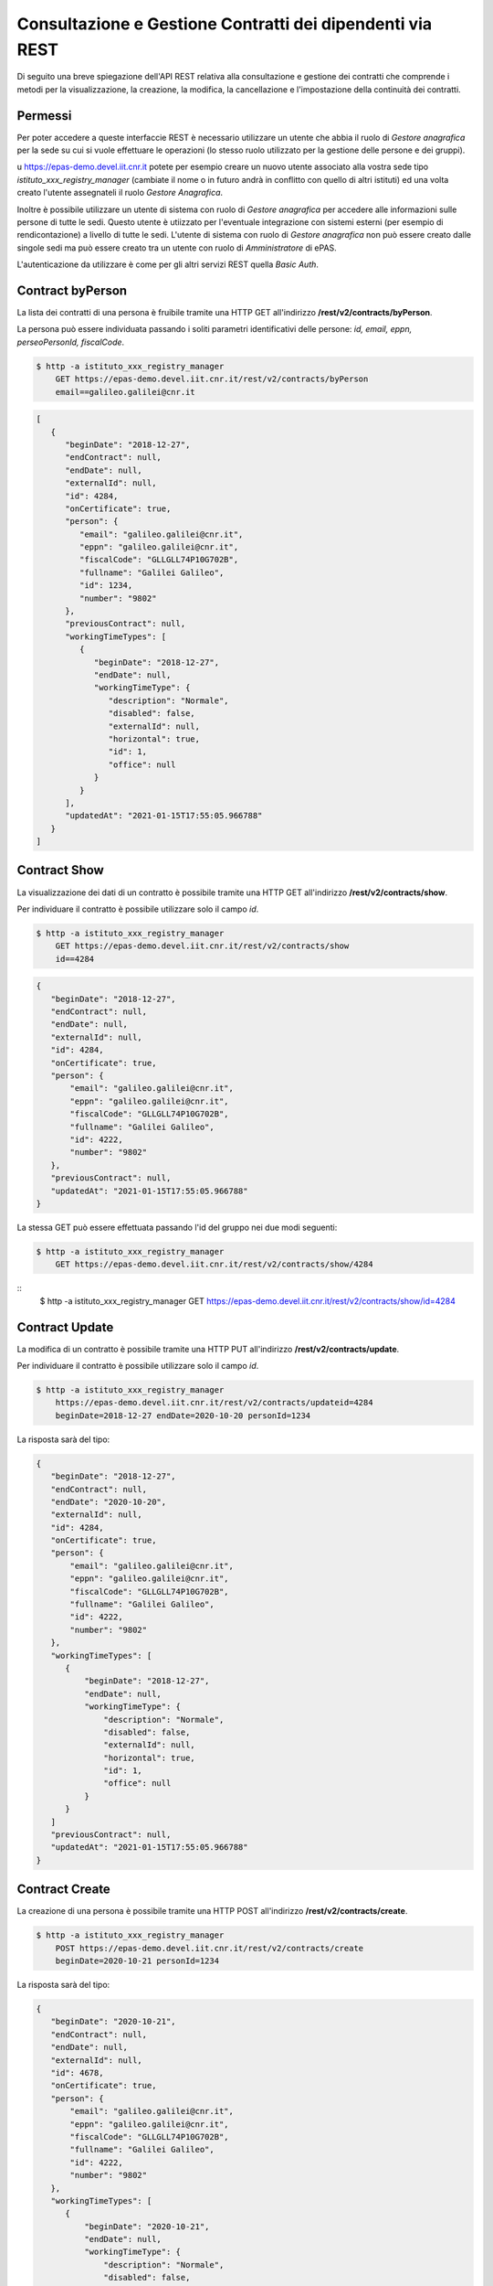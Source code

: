 Consultazione e Gestione Contratti dei dipendenti via REST
==========================================================

Di seguito una breve spiegazione dell'API REST relativa alla consultazione e gestione dei contratti
che comprende i metodi per la visualizzazione, la creazione, la modifica, la cancellazione e
l'impostazione della continuità dei contratti.

Permessi
--------

Per poter accedere a queste interfaccie REST è necessario utilizzare un utente che abbia il ruolo
di *Gestore anagrafica* per la sede su cui si vuole effettuare le operazioni (lo stesso ruolo
utilizzato per la gestione delle persone e dei gruppi).

u https://epas-demo.devel.iit.cnr.it potete per esempio creare un nuovo utente associato alla
vostra sede tipo *istituto_xxx_registry_manager* (cambiate il nome o in futuro andrà in
conflitto con quello di altri istituti) ed una volta creato l'utente assegnateli il
ruolo *Gestore Anagrafica*.

Inoltre è possibile utilizzare un utente di sistema con ruolo di *Gestore anagrafica* per accedere 
alle informazioni sulle persone di tutte le sedi. Questo utente è utiizzato per l'eventuale 
integrazione con sistemi esterni (per esempio di rendicontazione) a livello di tutte le sedi. 
L'utente di sistema con ruolo di *Gestore anagrafica* non può essere creato dalle singole sedi ma
può essere creato tra un utente con ruolo di *Amministratore* di ePAS.

L'autenticazione da utilizzare è come per gli altri servizi REST quella *Basic Auth*.


Contract byPerson
-----------------

La lista dei contratti di una persona è fruibile tramite una HTTP GET all'indirizzo
**/rest/v2/contracts/byPerson**.

La persona può essere individuata passando i soliti parametri identificativi delle persone:
*id, email, eppn, perseoPersonId, fiscalCode*.

.. code-block:: bash

  $ http -a istituto_xxx_registry_manager 
      GET https://epas-demo.devel.iit.cnr.it/rest/v2/contracts/byPerson
      email==galileo.galilei@cnr.it

.. code-block:: json

  [
     {
        "beginDate": "2018-12-27",
        "endContract": null,
        "endDate": null,
        "externalId": null,
        "id": 4284,
        "onCertificate": true,
        "person": {
           "email": "galileo.galilei@cnr.it",
           "eppn": "galileo.galilei@cnr.it",
           "fiscalCode": "GLLGLL74P10G702B",
           "fullname": "Galilei Galileo",
           "id": 1234,
           "number": "9802"
        },
        "previousContract": null,
        "workingTimeTypes": [
           {
              "beginDate": "2018-12-27",
              "endDate": null,
              "workingTimeType": {
                 "description": "Normale",
                 "disabled": false,
                 "externalId": null,
                 "horizontal": true,
                 "id": 1,
                 "office": null
              }
           }
        ],
        "updatedAt": "2021-01-15T17:55:05.966788"
     }
  ]


Contract Show
-------------

La visualizzazione dei dati di un contratto è possibile tramite una HTTP GET all'indirizzo
**/rest/v2/contracts/show**.

Per individuare il contratto è possibile utilizzare solo il campo *id*.

.. code-block:: bash

  $ http -a istituto_xxx_registry_manager
      GET https://epas-demo.devel.iit.cnr.it/rest/v2/contracts/show 
      id==4284

.. code-block:: json

  {
     "beginDate": "2018-12-27",
     "endContract": null,
     "endDate": null,
     "externalId": null,
     "id": 4284,
     "onCertificate": true,
     "person": {
         "email": "galileo.galilei@cnr.it",
         "eppn": "galileo.galilei@cnr.it",
         "fiscalCode": "GLLGLL74P10G702B",
         "fullname": "Galilei Galileo",
         "id": 4222,
         "number": "9802"
     },
     "previousContract": null,
     "updatedAt": "2021-01-15T17:55:05.966788"
  }


La stessa GET può essere effettuata passando l'id del gruppo nei due modi seguenti:

.. code-block:: bash

  $ http -a istituto_xxx_registry_manager 
      GET https://epas-demo.devel.iit.cnr.it/rest/v2/contracts/show/4284

::
  $ http -a istituto_xxx_registry_manager GET https://epas-demo.devel.iit.cnr.it/rest/v2/contracts/show/id=4284


Contract Update
---------------

La modifica di un contratto è possibile tramite una HTTP PUT all'indirizzo
**/rest/v2/contracts/update**.

Per individuare il contratto è possibile utilizzare solo il campo *id*.

.. code-block:: bash

  $ http -a istituto_xxx_registry_manager
      https://epas-demo.devel.iit.cnr.it/rest/v2/contracts/updateid=4284 
      beginDate=2018-12-27 endDate=2020-10-20 personId=1234

La risposta sarà del tipo:

.. code-block:: json

  {
     "beginDate": "2018-12-27",
     "endContract": null,
     "endDate": "2020-10-20",
     "externalId": null,
     "id": 4284,
     "onCertificate": true,
     "person": {
         "email": "galileo.galilei@cnr.it",
         "eppn": "galileo.galilei@cnr.it",
         "fiscalCode": "GLLGLL74P10G702B",
         "fullname": "Galilei Galileo",
         "id": 4222,
         "number": "9802"
     },
     "workingTimeTypes": [
        {
            "beginDate": "2018-12-27",
            "endDate": null,
            "workingTimeType": {
                "description": "Normale",
                "disabled": false,
                "externalId": null,
                "horizontal": true,
                "id": 1,
                "office": null
            }
        }
     ]
     "previousContract": null,
     "updatedAt": "2021-01-15T17:55:05.966788"
  }


Contract Create
---------------

La creazione di una persona è possibile tramite una HTTP POST all'indirizzo
**/rest/v2/contracts/create**.

.. code-block:: bash

  $ http -a istituto_xxx_registry_manager 
      POST https://epas-demo.devel.iit.cnr.it/rest/v2/contracts/create
      beginDate=2020-10-21 personId=1234

La risposta sarà del tipo:

.. code-block:: json

  {
     "beginDate": "2020-10-21",
     "endContract": null,
     "endDate": null,
     "externalId": null,
     "id": 4678,
     "onCertificate": true,
     "person": {
         "email": "galileo.galilei@cnr.it",
         "eppn": "galileo.galilei@cnr.it",
         "fiscalCode": "GLLGLL74P10G702B",
         "fullname": "Galilei Galileo",
         "id": 4222,
         "number": "9802"
     },
     "workingTimeTypes": [
        {
            "beginDate": "2020-10-21",
            "endDate": null,
            "workingTimeType": {
                "description": "Normale",
                "disabled": false,
                "externalId": null,
                "horizontal": true,
                "id": 1,
                "office": null
            }
        }
     ]
    "previousContract": null
  }

Le uniche cosa da notare sono la necessità di indicare obbligatoriamente il campo *personId*
(1234 nell'esempio) ed il campo *beginDate*.
È anche possibile impostare un campo *workingTimeTypeId* che contiene l'id che riferisce il tipo
di orario di lavoro del dipendente da associare a questo contratto.
La lista dei tipi di orario di lavoro è ancora disponibile con un apposito servizio REST.
Se il campo workingTimeTypeId non viene passato il contratto viene creato con tipo orario di
lavoro "*Normale*", quello con 7:12 giornalieri.

Sia nella creazione che nell'aggiornamento sono presenti i controlli che le date del contratto non
si intersechino con quelle di altri contratti già esistenti.

Continuazione di due contratti consecutivi
------------------------------------------

È possibile impostare che un contratto è continuativo rispetto al precedente e che qundi ne erediti
le ferie non godute precedenti. 
Questa funzionalità è da utilizzare per esempio per alcune stabilizzazioni dove il dipendente
mantiene dal precedente contratto la situazione delle ferie non godute.
Per impostare e rimuovere che un contratto è continuativo rispetto al precedente è possibile
utilizzare con un HTTP PUT i metodi:

  - **/rest/v2/contract/setPreviousContract**
  - **/rest/v2/contract/unsetPreviousContract**

.. code-block:: bash

  $ http -a istituto_xxx_registry_manager
      PUT https://epas-demo.devel.iit.cnr.it/rest/v2/contract/setPreviousContract?id=4678

.. code-block:: bash

  $ http -a istituto_xxx_registry_manager
      PUT https://epas-demo.devel.iit.cnr.it/rest/v2/contract/unsetPreviousContract?id=4678

Contract Delete
---------------

La cancellazione di un contratto è possibile tramite una HTTP DELETE all'indirizzo
**/rest/v2/contract/delete**.

Per individuare il gruppo da eliminare si utilizza il parametro *id* del contratto.

.. code-block:: bash

  $ http -a istituto_xxx_registry_manager
      DELETE https://epas-demo.devel.iit.cnr.it/rest/v2/contract/delete?id=4678
